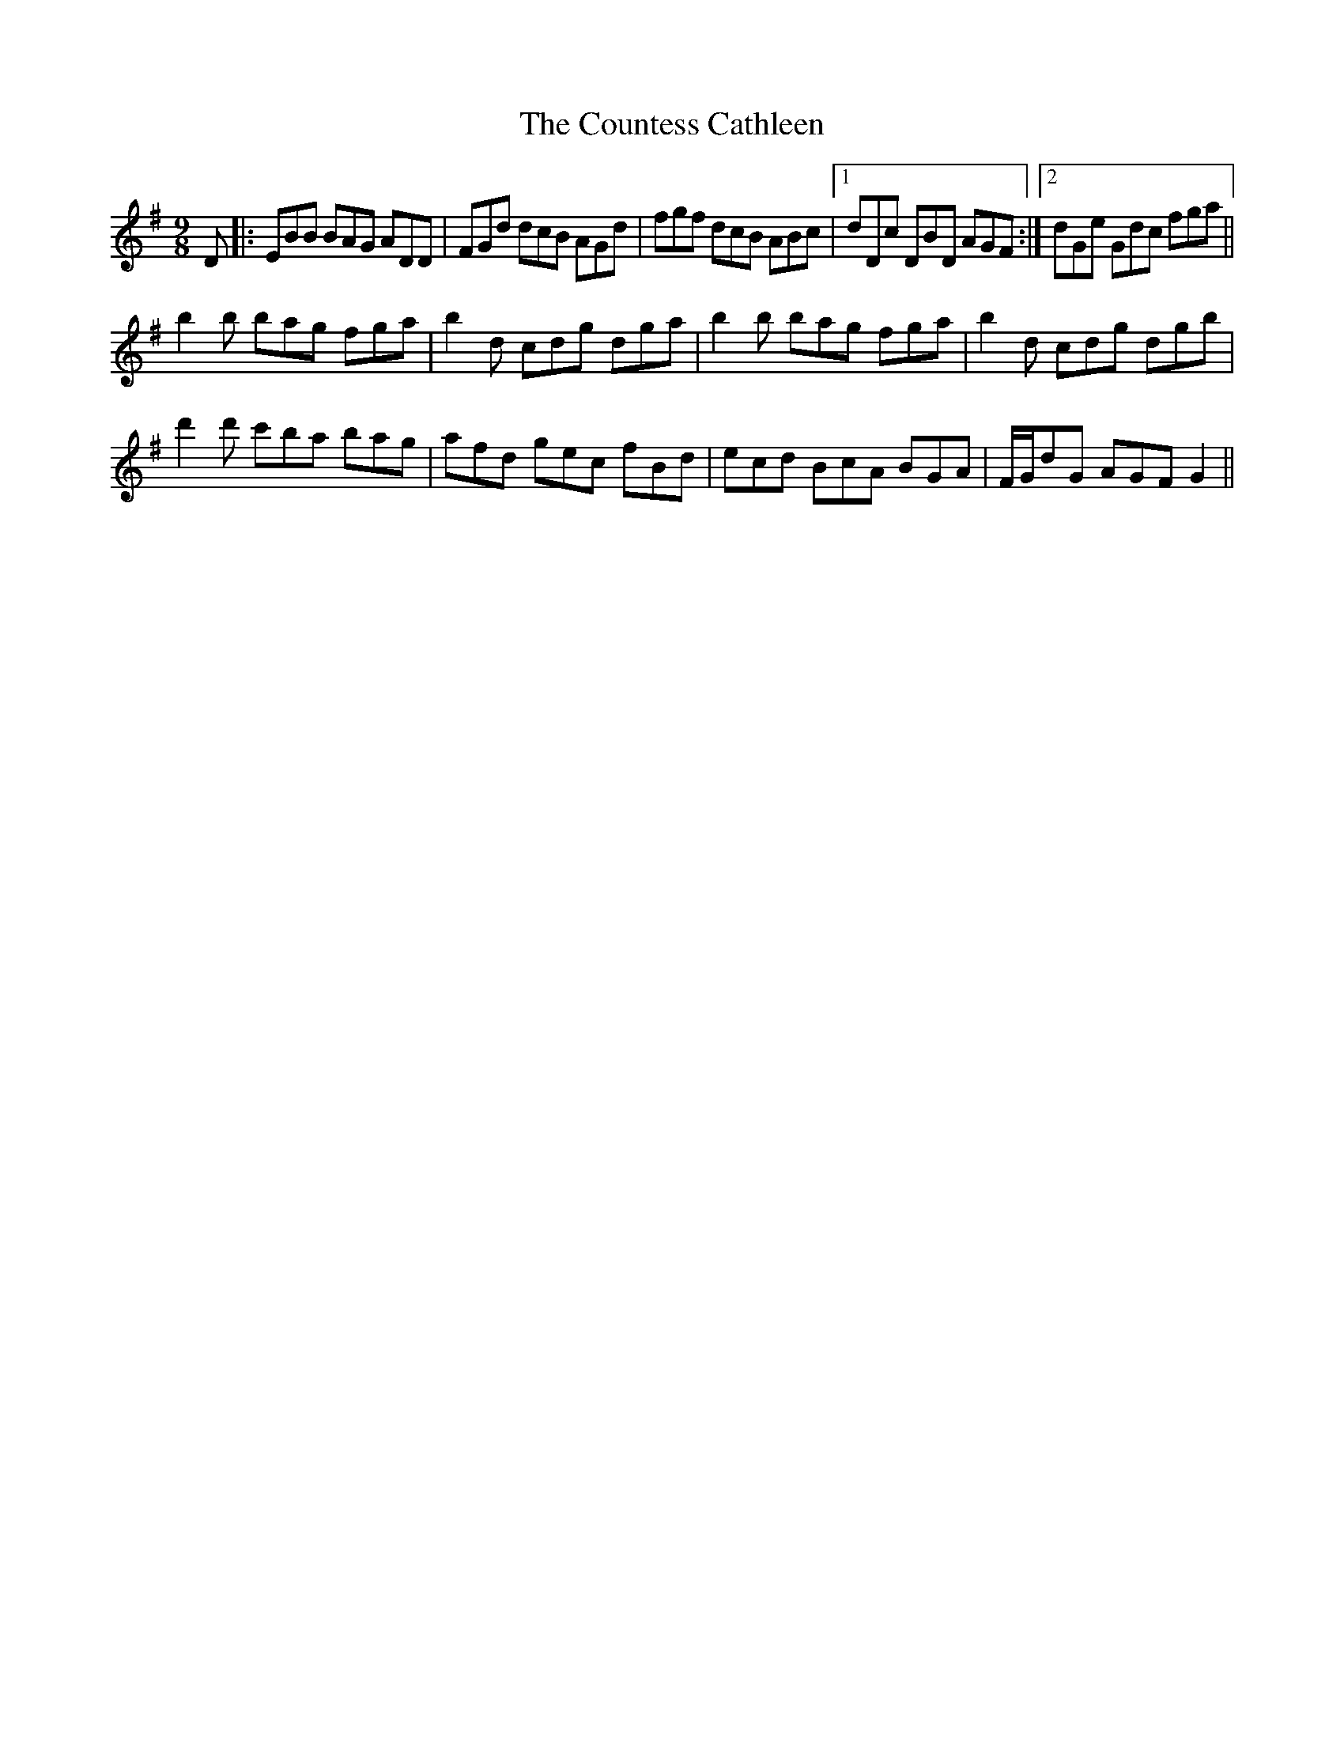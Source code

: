 X: 8353
T: Countess Cathleen, The
R: slip jig
M: 9/8
K: Eminor
D|:EBB BAG ADD|FGd dcB AGd|fgf dcB ABc|1 dDc DBD AGF:|2 dGe Gdc fga||
b2b bag fga|b2d cdg dga|b2b bag fga|b2d cdg dgb|
d'2d' c'ba bag|afd gec fBd|ecd BcA BGA|F/G/dG AGF G2||


